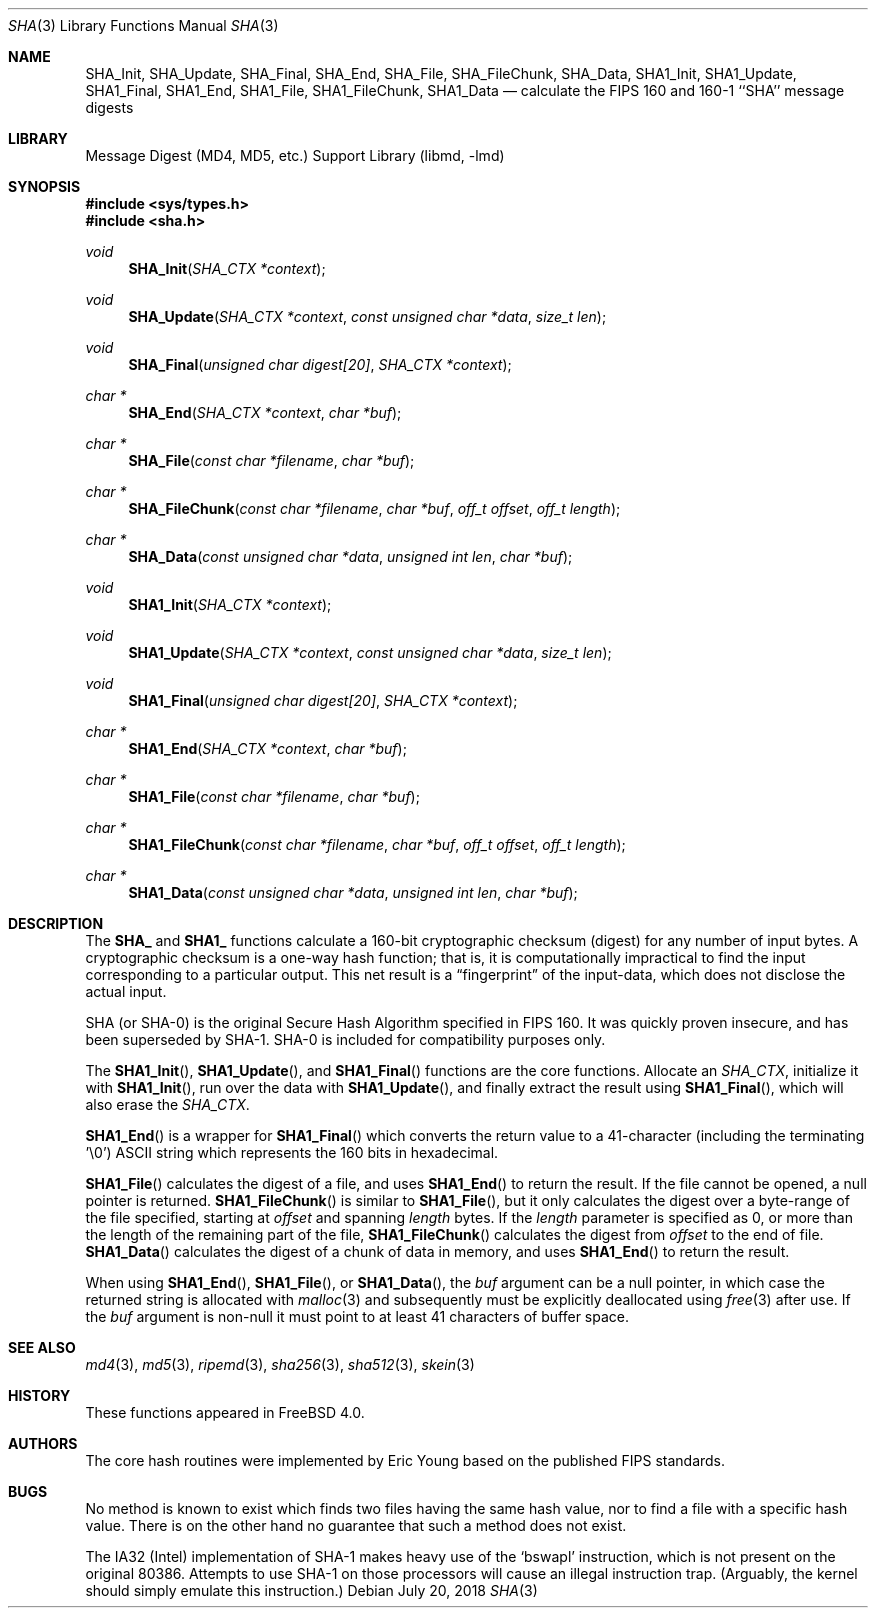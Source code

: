 .\"
.\" ----------------------------------------------------------------------------
.\" "THE BEER-WARE LICENSE" (Revision 42):
.\" <phk@FreeBSD.org> wrote this file.  As long as you retain this notice you
.\" can do whatever you want with this stuff. If we meet some day, and you think
.\" this stuff is worth it, you can buy me a beer in return.   Poul-Henning Kamp
.\" ----------------------------------------------------------------------------
.\"
.\" 	From: Id: mdX.3,v 1.14 1999/02/11 20:31:49 wollman Exp
.\" $FreeBSD: releng/12.1/lib/libmd/sha.3 336539 2018-07-20 07:01:28Z delphij $
.\"
.Dd July 20, 2018
.Dt SHA 3
.Os
.Sh NAME
.Nm SHA_Init ,
.Nm SHA_Update ,
.Nm SHA_Final ,
.Nm SHA_End ,
.Nm SHA_File ,
.Nm SHA_FileChunk ,
.Nm SHA_Data ,
.Nm SHA1_Init ,
.Nm SHA1_Update ,
.Nm SHA1_Final ,
.Nm SHA1_End ,
.Nm SHA1_File ,
.Nm SHA1_FileChunk ,
.Nm SHA1_Data
.Nd calculate the FIPS 160 and 160-1 ``SHA'' message digests
.Sh LIBRARY
.Lb libmd
.Sh SYNOPSIS
.In sys/types.h
.In sha.h
.Ft void
.Fn SHA_Init "SHA_CTX *context"
.Ft void
.Fn SHA_Update "SHA_CTX *context" "const unsigned char *data" "size_t len"
.Ft void
.Fn SHA_Final "unsigned char digest[20]" "SHA_CTX *context"
.Ft "char *"
.Fn SHA_End "SHA_CTX *context" "char *buf"
.Ft "char *"
.Fn SHA_File "const char *filename" "char *buf"
.Ft "char *"
.Fn SHA_FileChunk "const char *filename" "char *buf" "off_t offset" "off_t length"
.Ft "char *"
.Fn SHA_Data "const unsigned char *data" "unsigned int len" "char *buf"
.Ft void
.Fn SHA1_Init "SHA_CTX *context"
.Ft void
.Fn SHA1_Update "SHA_CTX *context" "const unsigned char *data" "size_t len"
.Ft void
.Fn SHA1_Final "unsigned char digest[20]" "SHA_CTX *context"
.Ft "char *"
.Fn SHA1_End "SHA_CTX *context" "char *buf"
.Ft "char *"
.Fn SHA1_File "const char *filename" "char *buf"
.Ft "char *"
.Fn SHA1_FileChunk "const char *filename" "char *buf" "off_t offset" "off_t length"
.Ft "char *"
.Fn SHA1_Data "const unsigned char *data" "unsigned int len" "char *buf"
.Sh DESCRIPTION
The
.Li SHA_
and
.Li SHA1_
functions calculate a 160-bit cryptographic checksum (digest)
for any number of input bytes.
A cryptographic checksum is a one-way
hash function; that is, it is computationally impractical to find
the input corresponding to a particular output.
This net result is
a
.Dq fingerprint
of the input-data, which does not disclose the actual input.
.Pp
.Tn SHA
(or
.Tn SHA-0 )
is the original Secure Hash Algorithm specified in
.Tn FIPS
160.
It was quickly proven insecure, and has been superseded by
.Tn SHA-1 .
.Tn SHA-0
is included for compatibility purposes only.
.Pp
The
.Fn SHA1_Init ,
.Fn SHA1_Update ,
and
.Fn SHA1_Final
functions are the core functions.
Allocate an
.Vt SHA_CTX ,
initialize it with
.Fn SHA1_Init ,
run over the data with
.Fn SHA1_Update ,
and finally extract the result using
.Fn SHA1_Final ,
which will also erase the
.Vt SHA_CTX .
.Pp
.Fn SHA1_End
is a wrapper for
.Fn SHA1_Final
which converts the return value to a 41-character
(including the terminating '\e0')
.Tn ASCII
string which represents the 160 bits in hexadecimal.
.Pp
.Fn SHA1_File
calculates the digest of a file, and uses
.Fn SHA1_End
to return the result.
If the file cannot be opened, a null pointer is returned.
.Fn SHA1_FileChunk
is similar to
.Fn SHA1_File ,
but it only calculates the digest over a byte-range of the file specified,
starting at
.Fa offset
and spanning
.Fa length
bytes.
If the
.Fa length
parameter is specified as 0, or more than the length of the remaining part
of the file,
.Fn SHA1_FileChunk
calculates the digest from
.Fa offset
to the end of file.
.Fn SHA1_Data
calculates the digest of a chunk of data in memory, and uses
.Fn SHA1_End
to return the result.
.Pp
When using
.Fn SHA1_End ,
.Fn SHA1_File ,
or
.Fn SHA1_Data ,
the
.Fa buf
argument can be a null pointer, in which case the returned string
is allocated with
.Xr malloc 3
and subsequently must be explicitly deallocated using
.Xr free 3
after use.
If the
.Fa buf
argument is non-null it must point to at least 41 characters of buffer space.
.Sh SEE ALSO
.Xr md4 3 ,
.Xr md5 3 ,
.Xr ripemd 3 ,
.Xr sha256 3 ,
.Xr sha512 3 ,
.Xr skein 3
.Sh HISTORY
These functions appeared in
.Fx 4.0 .
.Sh AUTHORS
The core hash routines were implemented by Eric Young based on the
published
.Tn FIPS
standards.
.Sh BUGS
No method is known to exist which finds two files having the same hash value,
nor to find a file with a specific hash value.
There is on the other hand no guarantee that such a method does not exist.
.Pp
The
.Tn IA32
(Intel) implementation of
.Tn SHA-1
makes heavy use of the
.Ql bswapl
instruction, which is not present on the original 80386.
Attempts to use
.Tn SHA-1
on those processors will cause an illegal instruction trap.
(Arguably, the kernel should simply emulate this instruction.)
